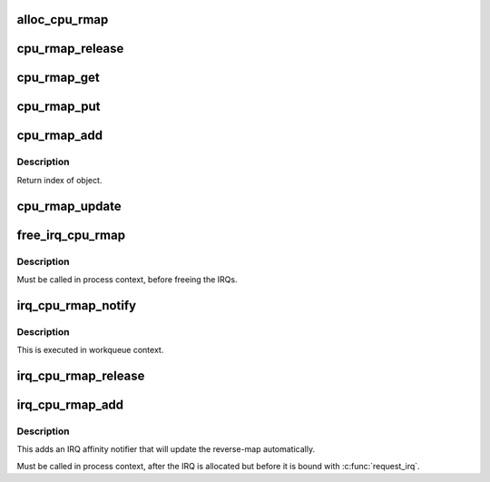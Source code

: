 .. -*- coding: utf-8; mode: rst -*-
.. src-file: lib/cpu_rmap.c

.. _`alloc_cpu_rmap`:

alloc_cpu_rmap
==============

.. c:function:: struct cpu_rmap *alloc_cpu_rmap(unsigned int size, gfp_t flags)

    allocate CPU affinity reverse-map

    :param unsigned int size:
        Number of objects to be mapped

    :param gfp_t flags:
        Allocation flags e.g. \ ``GFP_KERNEL``\ 

.. _`cpu_rmap_release`:

cpu_rmap_release
================

.. c:function:: void cpu_rmap_release(struct kref *ref)

    internal reclaiming helper called from kref_put

    :param struct kref \*ref:
        kref to struct cpu_rmap

.. _`cpu_rmap_get`:

cpu_rmap_get
============

.. c:function:: void cpu_rmap_get(struct cpu_rmap *rmap)

    internal helper to get new ref on a cpu_rmap

    :param struct cpu_rmap \*rmap:
        reverse-map allocated with \ :c:func:`alloc_cpu_rmap`\ 

.. _`cpu_rmap_put`:

cpu_rmap_put
============

.. c:function:: int cpu_rmap_put(struct cpu_rmap *rmap)

    release ref on a cpu_rmap

    :param struct cpu_rmap \*rmap:
        reverse-map allocated with \ :c:func:`alloc_cpu_rmap`\ 

.. _`cpu_rmap_add`:

cpu_rmap_add
============

.. c:function:: int cpu_rmap_add(struct cpu_rmap *rmap, void *obj)

    add object to a rmap

    :param struct cpu_rmap \*rmap:
        CPU rmap allocated with \ :c:func:`alloc_cpu_rmap`\ 

    :param void \*obj:
        Object to add to rmap

.. _`cpu_rmap_add.description`:

Description
-----------

Return index of object.

.. _`cpu_rmap_update`:

cpu_rmap_update
===============

.. c:function:: int cpu_rmap_update(struct cpu_rmap *rmap, u16 index, const struct cpumask *affinity)

    update CPU rmap following a change of object affinity

    :param struct cpu_rmap \*rmap:
        CPU rmap to update

    :param u16 index:
        Index of object whose affinity changed

    :param const struct cpumask \*affinity:
        New CPU affinity of object

.. _`free_irq_cpu_rmap`:

free_irq_cpu_rmap
=================

.. c:function:: void free_irq_cpu_rmap(struct cpu_rmap *rmap)

    free a CPU affinity reverse-map used for IRQs

    :param struct cpu_rmap \*rmap:
        Reverse-map allocated with \ :c:func:`alloc_irq_cpu_map`\ , or \ ``NULL``\ 

.. _`free_irq_cpu_rmap.description`:

Description
-----------

Must be called in process context, before freeing the IRQs.

.. _`irq_cpu_rmap_notify`:

irq_cpu_rmap_notify
===================

.. c:function:: void irq_cpu_rmap_notify(struct irq_affinity_notify *notify, const cpumask_t *mask)

    callback for IRQ subsystem when IRQ affinity updated

    :param struct irq_affinity_notify \*notify:
        struct irq_affinity_notify passed by irq/manage.c

    :param const cpumask_t \*mask:
        cpu mask for new SMP affinity

.. _`irq_cpu_rmap_notify.description`:

Description
-----------

This is executed in workqueue context.

.. _`irq_cpu_rmap_release`:

irq_cpu_rmap_release
====================

.. c:function:: void irq_cpu_rmap_release(struct kref *ref)

    reclaiming callback for IRQ subsystem

    :param struct kref \*ref:
        kref to struct irq_affinity_notify passed by irq/manage.c

.. _`irq_cpu_rmap_add`:

irq_cpu_rmap_add
================

.. c:function:: int irq_cpu_rmap_add(struct cpu_rmap *rmap, int irq)

    add an IRQ to a CPU affinity reverse-map

    :param struct cpu_rmap \*rmap:
        The reverse-map

    :param int irq:
        The IRQ number

.. _`irq_cpu_rmap_add.description`:

Description
-----------

This adds an IRQ affinity notifier that will update the reverse-map
automatically.

Must be called in process context, after the IRQ is allocated but
before it is bound with \ :c:func:`request_irq`\ .

.. This file was automatic generated / don't edit.

